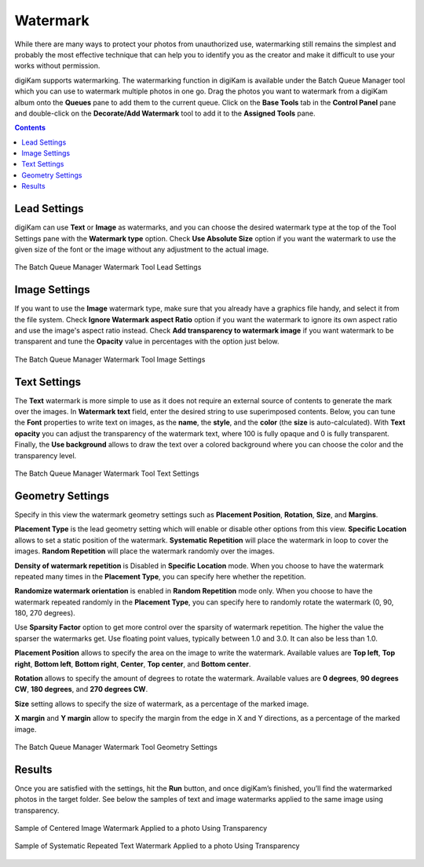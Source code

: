.. meta::
   :description: digiKam Batch Queue Manager Base Tools
   :keywords: digiKam, documentation, user manual, photo management, open source, free, learn, easy, batch, queue, manager, watermark, image, text

.. metadata-placeholder

   :authors: - digiKam Team

   :license: see Credits and License page for details (https://docs.digikam.org/en/credits_license.html)

.. _watermark_tool:

Watermark
=========

While there are many ways to protect your photos from unauthorized use, watermarking still remains the simplest and probably the most effective technique that can help you to identify you as the creator and make it difficult to use your works without permission.

digiKam supports watermarking. The watermarking function in digiKam is available under the Batch Queue Manager tool which you can use to watermark multiple photos in one go. Drag the photos you want to watermark from a digiKam album onto the **Queues** pane to add them to the current queue. Click on the **Base Tools** tab in the **Control Panel** pane and double-click on the **Decorate/Add Watermark** tool to add it to the **Assigned Tools** pane.

.. contents::

Lead Settings
-------------

digiKam can use **Text** or **Image** as watermarks, and you can choose the desired watermark type at the top of the Tool Settings pane with the **Watermark type** option. Check **Use Absolute Size** option if you want the watermark to use the given size of the font or the image without any adjustment to the actual image.

.. figure:: images/bqm_watermark_lead_settings.webp
    :alt:
    :align: center

    The Batch Queue Manager Watermark Tool Lead Settings

Image Settings
--------------

If you want to use the **Image** watermark type, make sure that you already have a graphics file handy, and select it from the file system. Check **Ignore Watermark aspect Ratio** option if you want the watermark to ignore its own aspect ratio and use the image's aspect ratio instead. Check **Add transparency to watermark image** if you want watermark to be transparent and tune the **Opacity** value in percentages with the option just below.


.. figure:: images/bqm_watermark_image_settings.webp
    :alt:
    :align: center

    The Batch Queue Manager Watermark Tool Image Settings

Text Settings
-------------

The **Text** watermark is more simple to use as it does not require an external source of contents to generate the mark over the images. In **Watermark text** field, enter the desired string to use superimposed contents. Below, you can tune the **Font** properties to write text on images, as the **name**, the **style**, and the **color** (the **size** is auto-calculated). With **Text opacity** you can adjust the transparency of the watermark text, where 100 is fully opaque and 0 is fully transparent. Finally, the **Use background** allows to draw the text over a colored background where you can choose the color and the transparency level.

.. figure:: images/bqm_watermark_text_settings.webp
    :alt:
    :align: center

    The Batch Queue Manager Watermark Tool Text Settings


Geometry Settings
-----------------

Specify in this view the watermark geometry settings such as **Placement Position**, **Rotation**, **Size**, and **Margins**.

**Placement Type** is the lead geometry setting which will enable or disable other options from this view. **Specific Location** allows to set a static position of the watermark. **Systematic Repetition** will place the watermark in loop to cover the images. **Random Repetition** will place the watermark randomly over the images.

**Density of watermark repetition** is Disabled in **Specific Location** mode. When you choose to have the watermark repeated many times in the **Placement Type**, you can specify here whether the repetition.

**Randomize watermark orientation** is enabled in **Random Repetition** mode only. When you choose to have the watermark repeated randomly in the **Placement Type**, you can specify here to randomly rotate the watermark (0, 90, 180, 270 degrees).

Use **Sparsity Factor** option to get more control over the sparsity of watermark repetition. The higher the value the sparser the watermarks get. Use floating point values, typically between 1.0 and 3.0. It can also be less than 1.0.

**Placement Position** allows to specify the area on the image to write the watermark. Available values are **Top left**, **Top right**, **Bottom left**, **Bottom right**, **Center**, **Top center**, and **Bottom center**.

**Rotation** allows to specify the amount of degrees to rotate the watermark. Available values are **0 degrees**, **90 degrees CW**, **180 degrees**, and **270 degrees CW**.

**Size** setting allows to specify the size of watermark, as a percentage of the marked image.

**X margin** and **Y margin** allow to specify the margin from the edge in X and Y directions, as a percentage of the marked image.

.. figure:: images/bqm_watermark_geometry_settings.webp
    :alt:
    :align: center

    The Batch Queue Manager Watermark Tool Geometry Settings

Results
-------

Once you are satisfied with the settings, hit the **Run** button, and once digiKam’s finished, you’ll find the watermarked photos in the target folder. See below the samples of text and image watermarks applied to the same image using transparency.

.. figure:: images/bqm_watermark_example_image.webp
    :width: 300px
    :alt:
    :align: center

    Sample of Centered Image Watermark Applied to a photo Using Transparency

.. figure:: images/bqm_watermark_example_text.webp
    :width: 300px
    :alt:
    :align: center

    Sample of Systematic Repeated Text Watermark Applied to a photo Using Transparency
